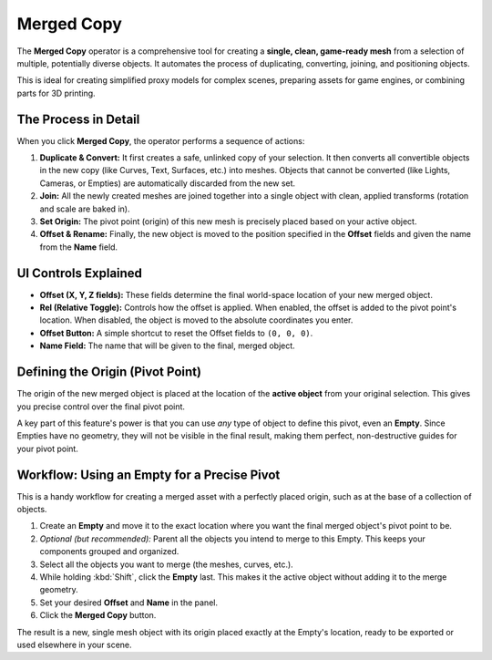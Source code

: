 Merged Copy
===========

The **Merged Copy** operator is a comprehensive tool for creating a **single, clean, game-ready mesh** from a selection of multiple, potentially diverse objects. It automates the process of duplicating, converting, joining, and positioning objects.

This is ideal for creating simplified proxy models for complex scenes, preparing assets for game engines, or combining parts for 3D printing.

The Process in Detail
---------------------

When you click **Merged Copy**, the operator performs a sequence of actions:

#. **Duplicate & Convert:** It first creates a safe, unlinked copy of your selection. It then converts all convertible objects in the new copy (like Curves, Text, Surfaces, etc.) into meshes. Objects that cannot be converted (like Lights, Cameras, or Empties) are automatically discarded from the new set.
#. **Join:** All the newly created meshes are joined together into a single object with clean, applied transforms (rotation and scale are baked in).
#. **Set Origin:** The pivot point (origin) of this new mesh is precisely placed based on your active object.
#. **Offset & Rename:** Finally, the new object is moved to the position specified in the **Offset** fields and given the name from the **Name** field.

UI Controls Explained
---------------------

* **Offset (X, Y, Z fields):** These fields determine the final world-space location of your new merged object.
* **Rel (Relative Toggle):** Controls how the offset is applied. When enabled, the offset is added to the pivot point's location. When disabled, the object is moved to the absolute coordinates you enter.
* **Offset Button:** A simple shortcut to reset the Offset fields to ``(0, 0, 0)``.
* **Name Field:** The name that will be given to the final, merged object.

Defining the Origin (Pivot Point)
---------------------------------

The origin of the new merged object is placed at the location of the **active object** from your original selection. This gives you precise control over the final pivot point.

A key part of this feature's power is that you can use *any* type of object to define this pivot, even an **Empty**. Since Empties have no geometry, they will not be visible in the final result, making them perfect, non-destructive guides for your pivot point.

Workflow: Using an Empty for a Precise Pivot
--------------------------------------------

This is a handy workflow for creating a merged asset with a perfectly placed origin, such as at the base of a collection of objects.

#. Create an **Empty** and move it to the exact location where you want the final merged object's pivot point to be.
#. *Optional (but recommended):* Parent all the objects you intend to merge to this Empty. This keeps your components grouped and organized.
#. Select all the objects you want to merge (the meshes, curves, etc.).
#. While holding :kbd:`Shift`, click the **Empty** last. This makes it the active object without adding it to the merge geometry.
#. Set your desired **Offset** and **Name** in the panel.
#. Click the **Merged Copy** button.

The result is a new, single mesh object with its origin placed exactly at the Empty's location, ready to be exported or used elsewhere in your scene.
